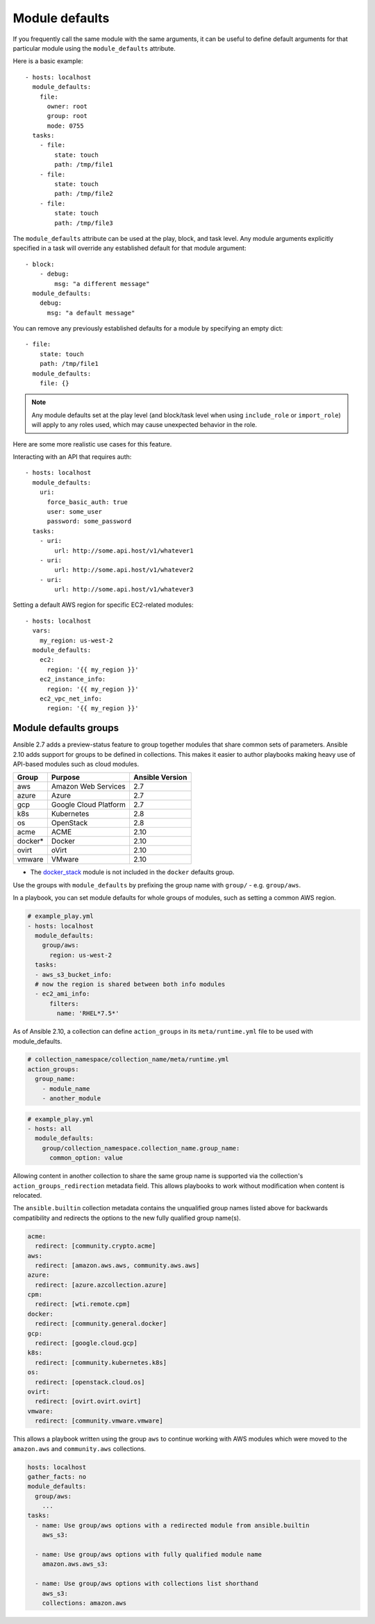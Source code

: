 .. _module_defaults:

Module defaults
===============

If you frequently call the same module with the same arguments, it can be useful to define default arguments for that particular module using the ``module_defaults`` attribute.

Here is a basic example::

    - hosts: localhost
      module_defaults:
        file:
          owner: root
          group: root
          mode: 0755
      tasks:
        - file:
            state: touch
            path: /tmp/file1
        - file:
            state: touch
            path: /tmp/file2
        - file:
            state: touch
            path: /tmp/file3

The ``module_defaults`` attribute can be used at the play, block, and task level. Any module arguments explicitly specified in a task will override any established default for that module argument::

    - block:
        - debug:
            msg: "a different message"
      module_defaults:
        debug:
          msg: "a default message"

You can remove any previously established defaults for a module by specifying an empty dict::

    - file:
        state: touch
        path: /tmp/file1
      module_defaults:
        file: {}

.. note::
    Any module defaults set at the play level (and block/task level when using ``include_role`` or ``import_role``) will apply to any roles used, which may cause unexpected behavior in the role.

Here are some more realistic use cases for this feature.

Interacting with an API that requires auth::

    - hosts: localhost
      module_defaults:
        uri:
          force_basic_auth: true
          user: some_user
          password: some_password
      tasks:
        - uri:
            url: http://some.api.host/v1/whatever1
        - uri:
            url: http://some.api.host/v1/whatever2
        - uri:
            url: http://some.api.host/v1/whatever3

Setting a default AWS region for specific EC2-related modules::

    - hosts: localhost
      vars:
        my_region: us-west-2
      module_defaults:
        ec2:
          region: '{{ my_region }}'
        ec2_instance_info:
          region: '{{ my_region }}'
        ec2_vpc_net_info:
          region: '{{ my_region }}'

.. _module_defaults_groups:

Module defaults groups
----------------------

.. versionadded:: 2.7

Ansible 2.7 adds a preview-status feature to group together modules that share common sets of parameters. Ansible 2.10 adds support for groups to be defined in collections. This makes it easier to author playbooks making heavy use of API-based modules such as cloud modules.

+---------+---------------------------+-----------------+
| Group   | Purpose                   | Ansible Version |
+=========+===========================+=================+
| aws     | Amazon Web Services       | 2.7             |
+---------+---------------------------+-----------------+
| azure   | Azure                     | 2.7             |
+---------+---------------------------+-----------------+
| gcp     | Google Cloud Platform     | 2.7             |
+---------+---------------------------+-----------------+
| k8s     | Kubernetes                | 2.8             |
+---------+---------------------------+-----------------+
| os      | OpenStack                 | 2.8             |
+---------+---------------------------+-----------------+
| acme    | ACME                      | 2.10            |
+---------+---------------------------+-----------------+
| docker* | Docker                    | 2.10            |
+---------+---------------------------+-----------------+
| ovirt   | oVirt                     | 2.10            |
+---------+---------------------------+-----------------+
| vmware  | VMware                    | 2.10            |
+---------+---------------------------+-----------------+

* The `docker_stack <docker_stack_module>`_ module is not included in the ``docker`` defaults group.

Use the groups with ``module_defaults`` by prefixing the group name with ``group/`` - e.g. ``group/aws``.

In a playbook, you can set module defaults for whole groups of modules, such as setting a common AWS region.

.. code-block:: YAML

    # example_play.yml
    - hosts: localhost
      module_defaults:
        group/aws:
          region: us-west-2
      tasks:
      - aws_s3_bucket_info:
      # now the region is shared between both info modules
      - ec2_ami_info:
          filters:
            name: 'RHEL*7.5*'

As of Ansible 2.10, a collection can define ``action_groups`` in its ``meta/runtime.yml`` file to be used with module_defaults.

.. code-block:: YAML

   # collection_namespace/collection_name/meta/runtime.yml
   action_groups:
     group_name:
       - module_name
       - another_module

.. code-block:: YAML

   # example_play.yml
   - hosts: all
     module_defaults:
       group/collection_namespace.collection_name.group_name:
         common_option: value

Allowing content in another collection to share the same group name is supported via the collection's ``action_groups_redirection`` metadata field. This allows playbooks to work without modification when content is relocated.

The ``ansible.builtin`` collection metadata contains the unqualified group names listed above for backwards compatibility and redirects the options to the new fully qualified group name(s).

.. code-block:: YAML

   acme:
     redirect: [community.crypto.acme]
   aws:
     redirect: [amazon.aws.aws, community.aws.aws]
   azure:
     redirect: [azure.azcollection.azure]
   cpm:
     redirect: [wti.remote.cpm]
   docker:
     redirect: [community.general.docker]
   gcp:
     redirect: [google.cloud.gcp]
   k8s:
     redirect: [community.kubernetes.k8s]
   os:
     redirect: [openstack.cloud.os]
   ovirt:
     redirect: [ovirt.ovirt.ovirt]
   vmware:
     redirect: [community.vmware.vmware]

This allows a playbook written using the group ``aws`` to continue working with AWS modules which were moved to the ``amazon.aws`` and ``community.aws`` collections.

.. code-block:: YAML

   hosts: localhost
   gather_facts: no
   module_defaults:
     group/aws:
       ...
   tasks:
     - name: Use group/aws options with a redirected module from ansible.builtin
       aws_s3:

     - name: Use group/aws options with fully qualified module name
       amazon.aws.aws_s3:

     - name: Use group/aws options with collections list shorthand
       aws_s3:
       collections: amazon.aws
